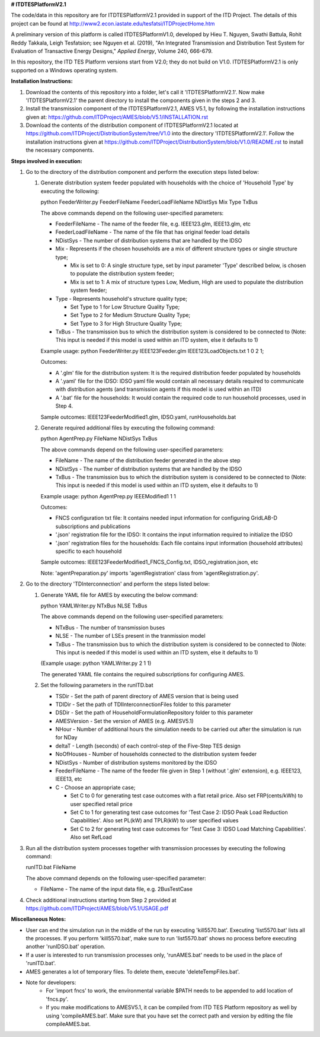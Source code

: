 **# ITDTESPlatformV2.1**

The code/data in this repository are for ITDTESPlatformV2.1 provided in support of the ITD Project. The details of this project can be found at http://www2.econ.iastate.edu/tesfatsi/ITDProjectHome.htm

A preliminary version of this platform is called ITDTESPlatformV1.0, developed by Hieu T. Nguyen, Swathi Battula, Rohit Reddy Takkala, Leigh Tesfatsion; see Nguyen et al. (2019), "An Integrated Transmission and Distribution Test System for Evaluation of Transactive Energy Designs," *Applied Energy*, Volume 240, 666-679. 

In this repository, the ITD TES Platform versions start from V2.0; they do not build on V1.0. ITDTESPlatformV2.1 is only supported on a Windows operating system.

**Installation Instructions:**

#. Download the contents of this repository into a folder, let's call it 'ITDTESPlatformV2.1'. Now make 'ITDTESPlatformV2.1' the parent directory to install the components given in the steps 2 and 3.

#. Install the transmission component of the ITDTESPlatformV2.1, AMES V5.1, by following the installation instructions given at: https://github.com/ITDProject/AMES/blob/V5.1/INSTALLATION.rst

#. Download the contents of the distribution component of ITDTESPlatformV2.1 located at https://github.com/ITDProject/DistributionSystem/tree/V1.0 into the directory 'ITDTESPlatformV2.1'. Follow the installation instructions given at https://github.com/ITDProject/DistributionSystem/blob/V1.0/README.rst to install the necessary components.


**Steps involved in execution:**

#. Go to the directory of the distribution component and perform the execution steps listed below:

   #. Generate distribution system feeder populated with households with the choice of 'Household Type' by executing the following:

      python FeederWriter.py FeederFileName FeederLoadFileName NDistSys Mix Type TxBus
   
      The above commands depend on the following user-specified parameters: 
   
      * FeederFileName - The name of the feeder file, e.g. IEEE123.glm, IEEE13.glm, etc
   
      * FeederLoadFileName - The name of the file that has original feeder load details
   
      * NDistSys - The number of distribution systems that are handled by the IDSO
   
      * Mix - Represents if the chosen households are a mix of different structure types or single structure type;
   
        * Mix is set to 0: A single structure type, set by input parameter 'Type' described below, is chosen to populate the distribution system feeder;
   
        * Mix is set to 1: A mix of structure types Low, Medium, High are used to populate the distribution system feeder;
	 
      * Type - Represents household's structure quality type; 

        * Set Type to 1 for Low Structure Quality Type;

        * Set Type to 2 for Medium Structure Quality Type;

        * Set Type to 3 for High Structure Quality Type;
	   
      * TxBus - The transmission bus to which the distribution system is considered to be connected to (Note: This input is needed if this model is used within an ITD system, else it defaults to 1)
   
      Example usage: python FeederWriter.py IEEE123Feeder.glm IEEE123LoadObjects.txt 1 0 2 1;
   
      Outcomes:
   
      * A '.glm' file for the distribution system: It is the required distribution feeder populated by households
   
      * A '.yaml' file for the IDSO: IDSO yaml file would contain all necessary details required to communicate with distribution agents (and transmission agents if this model is used within an ITD)
   
      * A '.bat' file for the households: It would contain the required code to run household processes, used in Step 4.
    
      Sample outcomes: IEEE123FeederModified1.glm, IDSO.yaml, runHouseholds.bat

   #. Generate required additional files by executing the following command:
   
      python AgentPrep.py FileName NDistSys TxBus
   
      The above commands depend on the following user-specified parameters: 
   
      * FileName - The name of the distribution feeder generated in the above step
   
      * NDistSys - The number of distribution systems that are handled by the IDSO
   
      * TxBus - The transmission bus to which the distribution system is considered to be connected to (Note: This input is needed if this model is used within an ITD system, else it defaults to 1)
   
      Example usage: python AgentPrep.py IEEEModified1 1 1
    		
      Outcomes: 
   
      * FNCS configuration txt file: It contains needed input information for configuring GridLAB-D subscriptions and publications
   
      * '.json' registration file for the IDSO: It contains the input information required to initialize the IDSO
   
      * '.json' registration files for the households: Each file contains input information (household attributes) specific to each household
   
      Sample outcomes: IEEE123FeederModified1_FNCS_Config.txt, IDSO_registration.json, etc
   
      Note: 'agentPreparation.py' imports 'agentRegistration' class from 'agentRegistration.py'.

#. Go to the directory 'TDInterconnection' and perform the steps listed below:

   #. Generate YAML file for AMES by executing the below command:
   
      python YAMLWriter.py NTxBus NLSE TxBus
   
      The above commands depend on the following user-specified parameters: 
   
      * NTxBus - The number of transmission buses
   
      * NLSE - The number of LSEs present in the tranmission model
   
      * TxBus - The transmission bus to which the distribution system is considered to be connected to (Note: This input is needed if this model is used within an ITD system, else it defaults to 1)
   
      (Example usage: python YAMLWriter.py 2 1 1)  
      
      The generated YAML file contains the required subscriptions for configuring AMES.
      

   #. Set the following parameters in the runITD.bat

      * TSDir - Set the path of parent directory of AMES version that is being used
      
      * TDIDir - Set the path of TDIInterconnectionFiles folder to this parameter
      
      * DSDir - Set the path of HouseholdFormulationRepository folder to this parameter
      
      * AMESVersion - Set the version of AMES (e.g. AMESV5.1)

      * NHour - Number of additional hours the simulation needs to be carried out after the simulation is run for NDay

      * deltaT - Length (seconds) of each control-step of the Five-Step TES design

      * NoOfHouses - Number of households connected to the distribution system feeder

      * NDistSys - Number of distribution systems monitored by the IDSO
     
      * FeederFileName - The name of the feeder file given in Step 1 (without '.glm' extension), e.g. IEEE123, IEEE13, etc

      * C - Choose an appropriate case; 

        * Set C to 0 for generating test case outcomes with a flat retail price. Also set FRP(cents/kWh) to user specified retail price 

        * Set C to 1 for generating test case outcomes for 'Test Case 2: IDSO Peak Load Reduction Capabilities'. Also set PL(kW) and TPLR(kW) to user specified values

        * Set C to 2 for generating test case outcomes for 'Test Case 3: IDSO Load Matching Capabilities'. Also set RefLoad


#. Run all the distribution system processes together with transmission processes by executing the following command:
   
   runITD.bat FileName
   
   The above command depends on the following user-specified parameter:
   
   * FileName - The name of the input data file, e.g. 2BusTestCase
   
#. Check additional instructions starting from Step 2 provided at https://github.com/ITDProject/AMES/blob/V5.1/USAGE.pdf

   
**Miscellaneous Notes:** 

* User can end the simulation run in the middle of the run by executing 'kill5570.bat'. Executing 'list5570.bat' lists all the processes. If you perform 'kill5570.bat', make sure to run 'list5570.bat' shows no process before executing another 'runIDSO.bat' operation. 
* If a user is interested to run transmission processes only, 'runAMES.bat' needs to be used in the place of 'runITD.bat'.
* AMES generates a lot of temporary files. To delete them, execute 'deleteTempFiles.bat'. 
* Note for developers: 
	* For 'import fncs' to work, the environmental variable $PATH needs to be appended to add location of 'fncs.py'.
	* If you make modifications to AMESV5.1, it can be compiled from ITD TES Platform repository as well by using 'compileAMES.bat'. Make sure that you have set the correct path and version by editing the file compileAMES.bat. 
